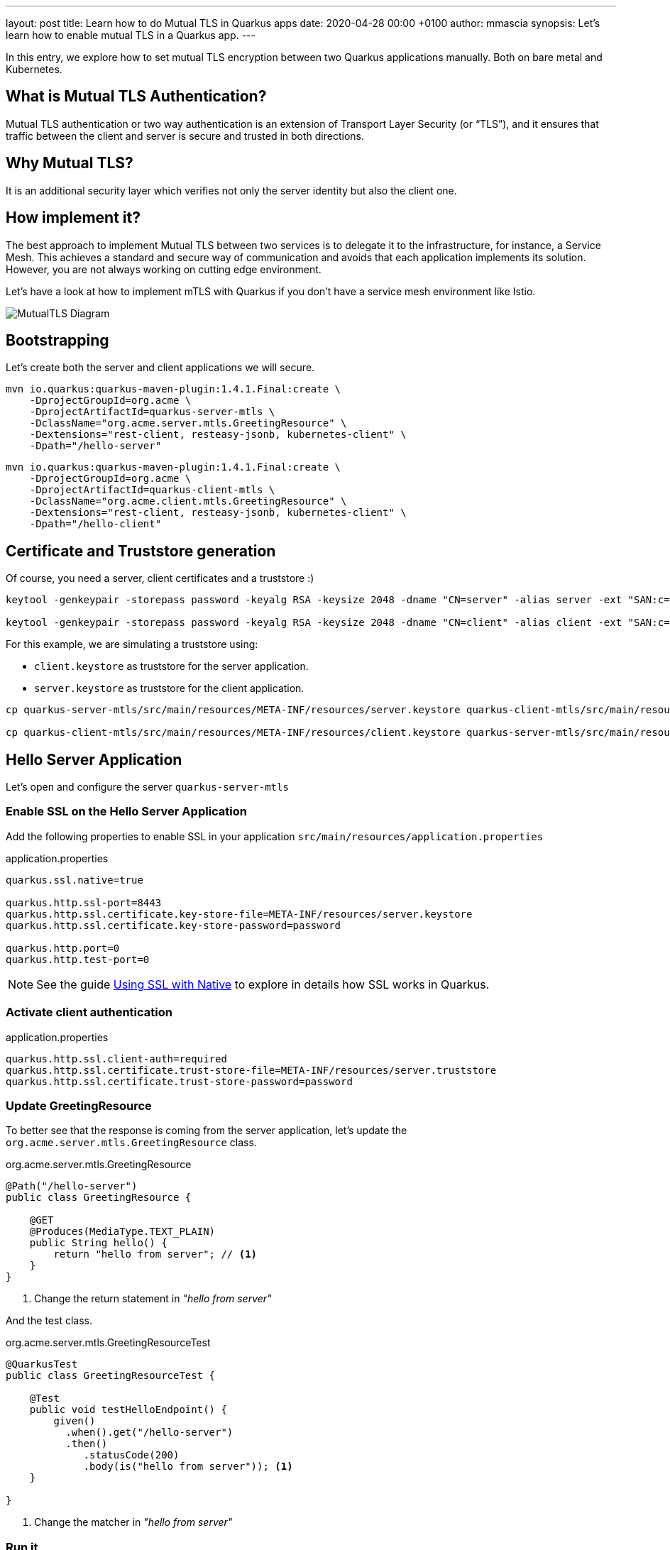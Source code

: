 ---
layout: post
title: Learn how to do Mutual TLS in Quarkus apps
date:   2020-04-28 00:00 +0100
author: mmascia
synopsis: Let's learn how to enable mutual TLS in a Quarkus app.
---

:imagesdir: /assets/images/posts/quarkus-mutual-tls

In this entry, we explore how to set mutual TLS encryption between two Quarkus applications manually.
Both on bare metal and Kubernetes.

== What is Mutual TLS Authentication?

Mutual TLS authentication or two way authentication is an extension of Transport Layer Security (or “TLS”), and it ensures that traffic between the client and server is secure and trusted in both directions.

== Why Mutual TLS?

It is an additional security layer which verifies not only the server identity but also the client one.

== How implement it?

The best approach to implement Mutual TLS between two services is to delegate it to the infrastructure, for instance, a Service Mesh. This achieves a standard and secure way of communication and avoids that each application implements its solution. However, you are not always working on cutting edge environment.

Let's have a look at how to implement mTLS with Quarkus if you don't have a service mesh environment like Istio.

image::mutual_tls.png[alt="MutualTLS Diagram"]
 
== Bootstrapping

Let's create both the server and client applications we will secure.

[source]
----
mvn io.quarkus:quarkus-maven-plugin:1.4.1.Final:create \
    -DprojectGroupId=org.acme \
    -DprojectArtifactId=quarkus-server-mtls \
    -DclassName="org.acme.server.mtls.GreetingResource" \
    -Dextensions="rest-client, resteasy-jsonb, kubernetes-client" \
    -Dpath="/hello-server"
----

[source]
----
mvn io.quarkus:quarkus-maven-plugin:1.4.1.Final:create \
    -DprojectGroupId=org.acme \
    -DprojectArtifactId=quarkus-client-mtls \
    -DclassName="org.acme.client.mtls.GreetingResource" \
    -Dextensions="rest-client, resteasy-jsonb, kubernetes-client" \
    -Dpath="/hello-client"
----

== Certificate and Truststore generation

Of course, you need a server, client certificates and a truststore :)

[source]
----
keytool -genkeypair -storepass password -keyalg RSA -keysize 2048 -dname "CN=server" -alias server -ext "SAN:c=DNS:localhost,IP:127.0.0.1" -keystore quarkus-server-mtls/src/main/resources/META-INF/resources/server.keystore

keytool -genkeypair -storepass password -keyalg RSA -keysize 2048 -dname "CN=client" -alias client -ext "SAN:c=DNS:localhost,IP:127.0.0.1" -keystore quarkus-client-mtls/src/main/resources/META-INF/resources/client.keystore
----

For this example, we are simulating a truststore using:

* `client.keystore` as truststore for the server application.
* `server.keystore` as truststore for the client application.

[source]
----
cp quarkus-server-mtls/src/main/resources/META-INF/resources/server.keystore quarkus-client-mtls/src/main/resources/META-INF/resources/client.truststore

cp quarkus-client-mtls/src/main/resources/META-INF/resources/client.keystore quarkus-server-mtls/src/main/resources/META-INF/resources/server.truststore
----

== Hello Server Application

Let's open and configure the server `quarkus-server-mtls`

=== Enable SSL on the Hello Server Application

Add the following properties to enable SSL in your application `src/main/resources/application.properties`

.application.properties
[source]
----
quarkus.ssl.native=true

quarkus.http.ssl-port=8443
quarkus.http.ssl.certificate.key-store-file=META-INF/resources/server.keystore
quarkus.http.ssl.certificate.key-store-password=password

quarkus.http.port=0
quarkus.http.test-port=0 
----

NOTE: See the guide https://quarkus.io/guides/native-and-ssl[Using SSL with Native] to explore in details how SSL works in Quarkus.

=== Activate client authentication

.application.properties
[source]
----
quarkus.http.ssl.client-auth=required
quarkus.http.ssl.certificate.trust-store-file=META-INF/resources/server.truststore
quarkus.http.ssl.certificate.trust-store-password=password
----

=== Update GreetingResource

To better see that the response is coming from the server application, let's update the `org.acme.server.mtls.GreetingResource` class.

.org.acme.server.mtls.GreetingResource
[source,java]
----
@Path("/hello-server")
public class GreetingResource {

    @GET
    @Produces(MediaType.TEXT_PLAIN)
    public String hello() {
        return "hello from server"; // <1>
    }
}
----
<1> Change the return statement in _"hello from server"_

And the test class.

.org.acme.server.mtls.GreetingResourceTest
[source,java]
----
@QuarkusTest
public class GreetingResourceTest {

    @Test
    public void testHelloEndpoint() {
        given()
          .when().get("/hello-server")
          .then()
             .statusCode(200)
             .body(is("hello from server")); <1>
    }

}
----
<1> Change the matcher in _"hello from server"_

=== Run it

[source]
----
mvn quarkus:dev
----

If everything is correct when you try to hit the _/hello-server_ endpoint, you should expect the following error.

[source]
----
curl -k https://localhost:8443/hello-server
curl: (35) error:1401E412:SSL routines:CONNECT_CR_FINISHED:sslv3 alert bad certificate
----

This means that your client (curl) did not provide a trusted certificate when it connected to the server.

== Hello Client Application

At this point, the server application is ready to accomplish Mutual TLS. Let's open and configure the client `quarkus-client-mtls`

=== Add Rest client for the server application

.org.acme.client.mtls.GreetingService
[source,java]
----
@Path("/")
@ApplicationScoped
@RegisterRestClient
public interface GreetingService {

    @GET
    @Path("/hello-server")
    @Produces(MediaType.TEXT_PLAIN)
    String hello();
}
----

Inject the GreetingService rest client on `org.acme.client.mtls.GreetingResource`.

.org.acme.client.mtls.GreetingResource
[source,java]
----
@Path("/hello-client")
public class GreetingResource {

    @Inject // <1>
    @RestClient // <2>
    GreetingService greetingService;

    @GET
    @Produces(MediaType.TEXT_PLAIN)
    public String hello() {
        return greetingService.hello(); // <3>
    }
}
----
<1> CDI `@Inject` annotation.
<2> MicroProfile `@RestClient` annotation.
<3> Replace the return statement with the `greetingService.hello();`.

NOTE: See the guide https://quarkus.io/guides/rest-client[rest-client] to explore in details.

=== Update the unit test

Add `quarkus-junit5-mockito` dependency to your project.

.pom.xml
[source,xml]
----
    <dependency>
      <groupId>io.quarkus</groupId>
      <artifactId>quarkus-junit5-mockito</artifactId>
    </dependency>
----

.org.acme.client.mtls.GreetingResourceTest
[source,java]
----
@QuarkusTest
public class GreetingResourceTest {

    @InjectMock // <1>
    @RestClient // <2>
    GreetingService greetingService;

    @Test
    public void testHelloEndpoint() {
        Mockito.when(greetingService.hello()).thenReturn("hello from server"); // <3>

        given()
          .when().get("/hello-client")
          .then()
             .statusCode(200)
             .body(is("hello from server"));
    }

}
----
<1> Inject the CDI bean.
<2> RestClient type.
<3> Mock the hello request.

NOTE: See the guide https://quarkus.io/guides/getting-started-testing[Testing] to explore in details.

=== Configure MicroProfile rest client for Mutual TLS

Add the following properties to enable SSL in your application `src/main/resources/application.properties`

.application.properties
[source]
----
org.acme.client.mtls.GreetingService/mp-rest/url=https://localhost:8443
org.acme.client.mtls.GreetingService/mp-rest/trustStore=classpath:/META-INF/resources/client.truststore
org.acme.client.mtls.GreetingService/mp-rest/trustStorePassword=password
org.acme.client.mtls.GreetingService/mp-rest/keyStore=classpath:/META-INF/resources/client.keystore
org.acme.client.mtls.GreetingService/mp-rest/keyStorePassword=password

quarkus.ssl.native=true
----

=== Run it

[source]
----
mvn quarkus:dev
----

Now let's hit the client _/hello-client_ endpoint, and you should expect the following.

[source]
----
curl http://localhost:8080/hello-client
hello from server
----

== External Configuration

You do not want to have a certificate inside your application and Quarkus allows you to use external configuration and override the runtime application properties.

Let's check how we can do in Kubernetes / OpenShift.

During the application boostrapping you added the `kubernetes-config` extensions. The extension works by reading ConfigMaps directly from the Kubernetes API.

[NOTE]
====
In case you are in a restricted environment which not allow the role to view ConfigMap to your service account, you need to mount the external `config` directory under the current working directory, for instance `<working-dir>/config/application.properties`

The _working directory_ for:

* jvm `redhat-openjdk-18/openjdk18-openshift` image is `/deployments`
* native `ubi-quarkus-native-s2i:19.3.1-java11` image is `/home/quarkus`

.volumeMounts sample
[source:yaml]
----
# ...

      volumes:
        - name: config
          configMap:
              name: client

# ...
          volumeMounts:
            - name: config
              mountPath: /deployments
----
====

=== Secret

Create server, client and truststore secret which contains your certificates and truststore. For instance:
[source]
----
kubectl create secret generic server --from-file=tls/server/
kubectl create secret generic client --from-file=tls/client/
kubectl create secret generic truststore --from-file=tls/ca/truststore
----

=== ConfigMap

Create the server and client ConfigMap.

.server-ConfigMap.yaml
[source,yaml]
----
kind: ConfigMap
apiVersion: v1
metadata:
  name: server
data:
  application.properties: |
    quarkus.http.ssl.certificate.key-store-file=/deployments/tls/server.keystore
    quarkus.http.ssl.certificate.key-store-password=password
    quarkus.http.ssl.certificate.trust-store-file=/deployments/tls/ca/truststore
    quarkus.http.ssl.certificate.trust-store-password=password
----

.client-ConfigMap.yaml
[source,yaml]
----
kind: ConfigMap
apiVersion: v1
metadata:
  name: client
data:
  application.properties: |
    org.acme.client.mtls.GreetingService/mp-rest/url=https://server:8443
    org.acme.client.mtls.GreetingService/mp-rest/trustStore=/deployments/tls/ca/truststore
    org.acme.client.mtls.GreetingService/mp-rest/trustStorePassword=password
    org.acme.client.mtls.GreetingService/mp-rest/keyStore=/deployments/tls/client.keystore
    org.acme.client.mtls.GreetingService/mp-rest/keyStorePassword=password
----

=== Enable `kubernetes-config` extension on the server and client application

Add the following properties for the server application:

.application.properties
[source]
----
# only when running in prod (Kubernetes environment)
%prod.quarkus.kubernetes-config.enabled=true

quarkus.kubernetes-config.config-maps=server
----

and the client application:

.application.properties
[source]
----
# only when running in prod (Kubernetes environment)
%prod.quarkus.kubernetes-config.enabled=true

quarkus.kubernetes-config.config-maps=client
----

NOTE: See the guide https://quarkus.io/guides/kubernetes-config[Kubernetes Config] to explore in details.

=== Deploy Everything

Here an example for the client application:

[source,yaml]
----
kind: Deployment
apiVersion: apps/v1
metadata:
  name: client
  namespace: mtls
spec:
  replicas: 1
  selector:
    matchLabels:
      app: client
  template:
    metadata:
      labels:
        app: client
    spec:
      volumes:
        - name: client
          secret:
            secretName: client
        - name: truststore
          secret:
            secretName: truststore
      containers:
        - name: client
          image: 'image-registry.openshift-image-registry.svc:5000/mtls/client:latest'
          ports:
            - containerPort: 8443
              protocol: TCP
          resources: {}
          volumeMounts:
            - name: client
              readOnly: true
              mountPath: /deployments/tls
            - name: truststore
              readOnly: true
              mountPath: /deployments/tls/ca
----

NOTE: See this instruction https://github.com/openlab-red/quarkus-mtls-quickstart/tree/master/deploy to explore in details.

== Conclusion

You have successfully implemented a Mutual TLS with Quarkus.
The full Quarkus Mutual TLS example is available in the github repository mentioned in the links section.

== Links

- GitHub repository: https://github.com/openlab-red/quarkus-mtls-quickstart
